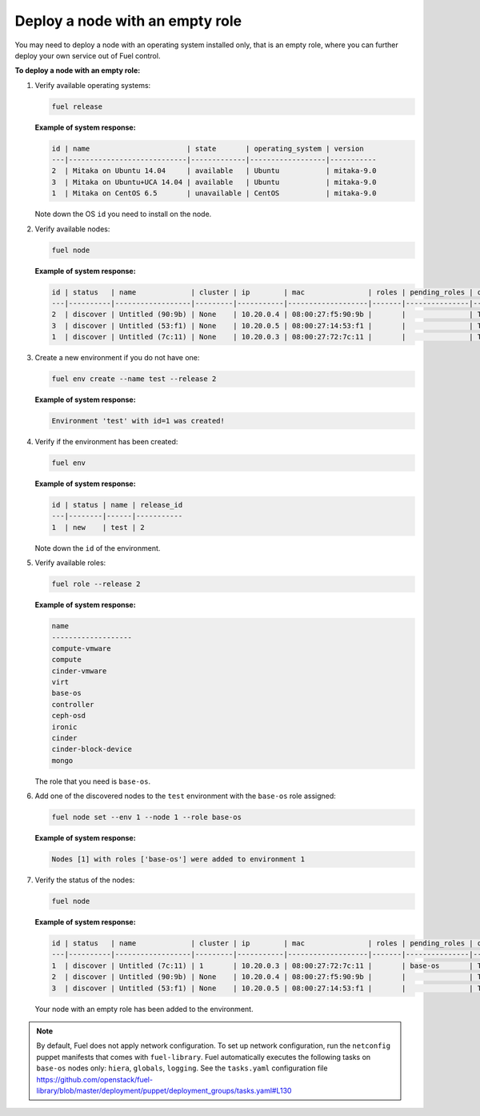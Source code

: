 .. _cli-nodes-empty-role:

Deploy a node with an empty role
--------------------------------

You may need to deploy a node with an operating system installed only,
that is an empty role, where you can further deploy your own service
out of Fuel control.

**To deploy a node with an empty role:**

#. Verify available operating systems:

   .. code-block:: console

      fuel release

   **Example of system response:**

   .. code-block:: console

      id | name                       | state       | operating_system | version
      ---|----------------------------|-------------|------------------|-----------
      2  | Mitaka on Ubuntu 14.04     | available   | Ubuntu           | mitaka-9.0
      3  | Mitaka on Ubuntu+UCA 14.04 | available   | Ubuntu           | mitaka-9.0
      1  | Mitaka on CentOS 6.5       | unavailable | CentOS           | mitaka-9.0


   Note down the OS ``id`` you need to install on the node.

#. Verify available nodes:

   .. code-block:: console

      fuel node

   **Example of system response:**

   .. code-block:: console

      id | status   | name             | cluster | ip        | mac               | roles | pending_roles | online | group_id
      ---|----------|------------------|---------|-----------|-------------------|-------|---------------|--------|---------
      2  | discover | Untitled (90:9b) | None    | 10.20.0.4 | 08:00:27:f5:90:9b |       |               | True   | None
      3  | discover | Untitled (53:f1) | None    | 10.20.0.5 | 08:00:27:14:53:f1 |       |               | True   | None
      1  | discover | Untitled (7c:11) | None    | 10.20.0.3 | 08:00:27:72:7c:11 |       |               | True   | None


#. Create a new environment if you do not have one:

   .. code-block:: console

      fuel env create --name test --release 2

   **Example of system response:**

   .. code-block:: console

      Environment 'test' with id=1 was created!

#. Verify if the environment has been created:

   .. code-block:: console

      fuel env

   **Example of system response:**

   .. code-block:: console

      id | status | name | release_id
      ---|--------|------|-----------
      1  | new    | test | 2

   Note down the ``id`` of the environment.


#. Verify available roles:

   .. code-block:: console

      fuel role --release 2

   **Example of system response:**

   .. code-block:: console

      name
      -------------------
      compute-vmware
      compute
      cinder-vmware
      virt
      base-os
      controller
      ceph-osd
      ironic
      cinder
      cinder-block-device
      mongo

   The role that you need is ``base-os``.

#. Add one of the discovered nodes to the ``test`` environment with the ``base-os`` role assigned:

   .. code-block:: console

      fuel node set --env 1 --node 1 --role base-os

   **Example of system response:**

   .. code-block:: console

      Nodes [1] with roles ['base-os'] were added to environment 1

#. Verify the status of the nodes:

   .. code-block:: console

      fuel node

   **Example of system response:**

   .. code-block:: console

      id | status   | name             | cluster | ip        | mac               | roles | pending_roles | online | group_id
      ---|----------|------------------|---------|-----------|-------------------|-------|---------------|--------|---------
      1  | discover | Untitled (7c:11) | 1       | 10.20.0.3 | 08:00:27:72:7c:11 |       | base-os       | True   | 1
      2  | discover | Untitled (90:9b) | None    | 10.20.0.4 | 08:00:27:f5:90:9b |       |               | True   | None
      3  | discover | Untitled (53:f1) | None    | 10.20.0.5 | 08:00:27:14:53:f1 |       |               | True   | None


   Your node with an empty role has been added to the environment.

.. note::

   By default, Fuel does not apply network configuration.
   To set up network configuration, run the ``netconfig`` puppet manifests
   that comes with ``fuel-library``.
   Fuel automatically executes the following tasks on ``base-os`` nodes only:
   ``hiera``, ``globals``, ``logging``.
   See the ``tasks.yaml`` configuration file https://github.com/openstack/fuel-library/blob/master/deployment/puppet/deployment_groups/tasks.yaml#L130
